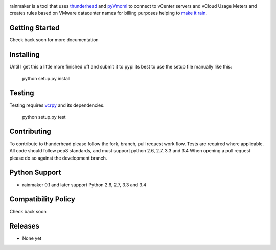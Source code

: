 .. image:: https://travis-ci.org/michaelrice/rainmaker.svg
    :target: https://travis-ci.org/michaelrice/rainmaker
    :alt: Build Status

rainmaker is a tool that uses `thunderhead <https://github.com/michaelrice/thunderhead>`_ and
`pyVmomi <https://github.com/vmware/pyvmomi>`_ to connect to vCenter servers and vCloud Usage Meters
and creates rules based on VMware datacenter names for billing purposes helping to `make it rain <http://blogs-images.forbes.com/timothyspangler/files/2014/06/rain.jpg>`_.

Getting Started
===============
Check back soon for more documentation


Installing
==========
Until I get this a little more finished off and submit it to pypi its best to use the setup
file manually like this:

    python setup.py install


Testing
=======
Testing requires `vcrpy <https://pypi.python.org/pypi/vcrpy>`_ and its dependencies.

    python setup.py test



Contributing
============
To contribute to thunderhead please follow the fork, branch, pull request work flow. Tests are required where applicable. 
All code should follow pep8 standards, and must support python 2.6, 2.7, 3.3 and 3.4 When opening a pull request please 
do so against the development branch.


Python Support
==============
* rainmaker 0.1 and later support Python 2.6, 2.7, 3.3 and 3.4


Compatibility Policy
====================
Check back soon

Releases
========
* None yet
